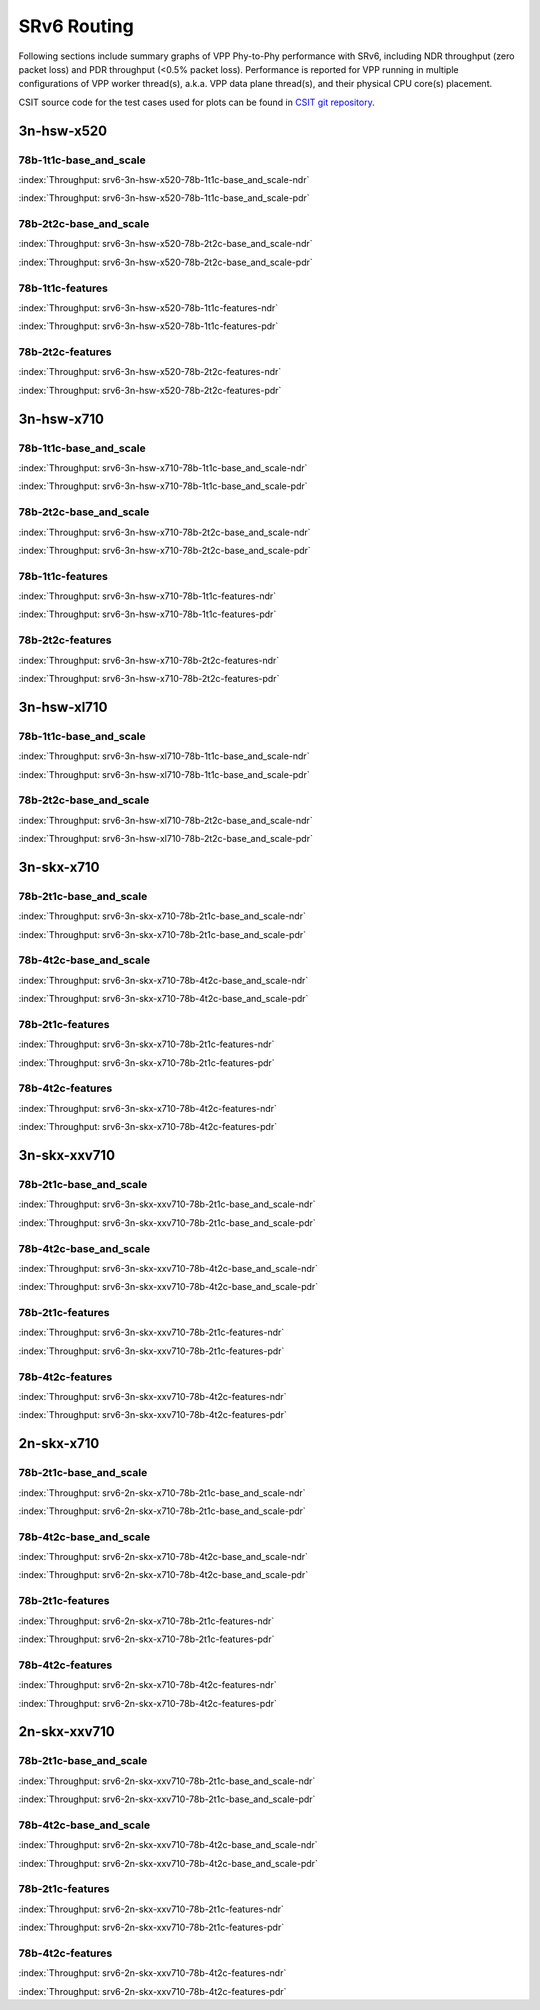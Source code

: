 SRv6 Routing
============

Following sections include summary graphs of VPP Phy-to-Phy performance
with SRv6, including NDR throughput (zero packet loss)
and PDR throughput (<0.5% packet loss). Performance is reported for VPP
running in multiple configurations of VPP worker thread(s), a.k.a. VPP
data plane thread(s), and their physical CPU core(s) placement.

CSIT source code for the test cases used for plots can be found in
`CSIT git repository <https://git.fd.io/csit/tree/tests/vpp/perf/srv6?h=rls1807>`_.

3n-hsw-x520
~~~~~~~~~~~

78b-1t1c-base_and_scale
-----------------------

.. raw:: html

    <center><b>

:index:`Throughput: srv6-3n-hsw-x520-78b-1t1c-base_and_scale-ndr`

.. raw:: html

    </b>
    <iframe width="700" height="1000" frameborder="0" scrolling="no" src="../../_static/vpp/srv6-3n-hsw-x520-78b-1t1c-base_and_scale-ndr.html"></iframe>
    <p><br><br></p>
    </center>

.. raw:: latex

    \begin{figure}[H]
        \centering
            \graphicspath{{../_build/_static/vpp/}}
            \includegraphics[clip, trim=0cm 8cm 5cm 0cm, width=0.70\textwidth]{srv6-3n-hsw-x520-78b-1t1c-base_and_scale-ndr}
            \label{fig:srv6-3n-hsw-x520-78b-1t1c-base_and_scale-ndr}
    \end{figure}

.. raw:: html

    <center><b>

:index:`Throughput: srv6-3n-hsw-x520-78b-1t1c-base_and_scale-pdr`

.. raw:: html

    </b>
    <iframe width="700" height="1000" frameborder="0" scrolling="no" src="../../_static/vpp/srv6-3n-hsw-x520-78b-1t1c-base_and_scale-pdr.html"></iframe>
    <p><br><br></p>
    </center>

.. raw:: latex

    \begin{figure}[H]
        \centering
            \graphicspath{{../_build/_static/vpp/}}
            \includegraphics[clip, trim=0cm 8cm 5cm 0cm, width=0.70\textwidth]{srv6-3n-hsw-x520-78b-1t1c-base_and_scale-pdr}
            \label{fig:srv6-3n-hsw-x520-78b-1t1c-base_and_scale-pdr}
    \end{figure}

78b-2t2c-base_and_scale
-----------------------

.. raw:: html

    <center><b>

:index:`Throughput: srv6-3n-hsw-x520-78b-2t2c-base_and_scale-ndr`

.. raw:: html

    </b>
    <iframe width="700" height="1000" frameborder="0" scrolling="no" src="../../_static/vpp/srv6-3n-hsw-x520-78b-2t2c-base_and_scale-ndr.html"></iframe>
    <p><br><br></p>
    </center>

.. raw:: latex

    \begin{figure}[H]
        \centering
            \graphicspath{{../_build/_static/vpp/}}
            \includegraphics[clip, trim=0cm 8cm 5cm 0cm, width=0.70\textwidth]{srv6-3n-hsw-x520-78b-2t2c-base_and_scale-ndr}
            \label{fig:srv6-3n-hsw-x520-78b-2t2c-base_and_scale-ndr}
    \end{figure}

.. raw:: html

    <center><b>

:index:`Throughput: srv6-3n-hsw-x520-78b-2t2c-base_and_scale-pdr`

.. raw:: html

    </b>
    <iframe width="700" height="1000" frameborder="0" scrolling="no" src="../../_static/vpp/srv6-3n-hsw-x520-78b-2t2c-base_and_scale-pdr.html"></iframe>
    <p><br><br></p>
    </center>

.. raw:: latex

    \begin{figure}[H]
        \centering
            \graphicspath{{../_build/_static/vpp/}}
            \includegraphics[clip, trim=0cm 8cm 5cm 0cm, width=0.70\textwidth]{srv6-3n-hsw-x520-78b-2t2c-base_and_scale-pdr}
            \label{fig:srv6-3n-hsw-x520-78b-2t2c-base_and_scale-pdr}
    \end{figure}

78b-1t1c-features
-----------------

.. raw:: html

    <center><b>

:index:`Throughput: srv6-3n-hsw-x520-78b-1t1c-features-ndr`

.. raw:: html

    </b>
    <iframe width="700" height="1000" frameborder="0" scrolling="no" src="../../_static/vpp/srv6-3n-hsw-x520-78b-1t1c-features-ndr.html"></iframe>
    <p><br><br></p>
    </center>

.. raw:: latex

    \begin{figure}[H]
        \centering
            \graphicspath{{../_build/_static/vpp/}}
            \includegraphics[clip, trim=0cm 8cm 5cm 0cm, width=0.70\textwidth]{srv6-3n-hsw-x520-78b-1t1c-features-ndr}
            \label{fig:srv6-3n-hsw-x520-78b-1t1c-features-ndr}
    \end{figure}

.. raw:: html

    <center><b>

:index:`Throughput: srv6-3n-hsw-x520-78b-1t1c-features-pdr`

.. raw:: html

    </b>
    <iframe width="700" height="1000" frameborder="0" scrolling="no" src="../../_static/vpp/srv6-3n-hsw-x520-78b-1t1c-features-pdr.html"></iframe>
    <p><br><br></p>
    </center>

.. raw:: latex

    \begin{figure}[H]
        \centering
            \graphicspath{{../_build/_static/vpp/}}
            \includegraphics[clip, trim=0cm 8cm 5cm 0cm, width=0.70\textwidth]{srv6-3n-hsw-x520-78b-1t1c-features-pdr}
            \label{fig:srv6-3n-hsw-x520-78b-1t1c-features-pdr}
    \end{figure}

78b-2t2c-features
-----------------

.. raw:: html

    <center><b>

:index:`Throughput: srv6-3n-hsw-x520-78b-2t2c-features-ndr`

.. raw:: html

    </b>
    <iframe width="700" height="1000" frameborder="0" scrolling="no" src="../../_static/vpp/srv6-3n-hsw-x520-78b-2t2c-features-ndr.html"></iframe>
    <p><br><br></p>
    </center>

.. raw:: latex

    \begin{figure}[H]
        \centering
            \graphicspath{{../_build/_static/vpp/}}
            \includegraphics[clip, trim=0cm 8cm 5cm 0cm, width=0.70\textwidth]{srv6-3n-hsw-x520-78b-2t2c-features-ndr}
            \label{fig:srv6-3n-hsw-x520-78b-2t2c-features-ndr}
    \end{figure}

.. raw:: html

    <center><b>

:index:`Throughput: srv6-3n-hsw-x520-78b-2t2c-features-pdr`

.. raw:: html

    </b>
    <iframe width="700" height="1000" frameborder="0" scrolling="no" src="../../_static/vpp/srv6-3n-hsw-x520-78b-2t2c-features-pdr.html"></iframe>
    <p><br><br></p>
    </center>

.. raw:: latex

    \begin{figure}[H]
        \centering
            \graphicspath{{../_build/_static/vpp/}}
            \includegraphics[clip, trim=0cm 8cm 5cm 0cm, width=0.70\textwidth]{srv6-3n-hsw-x520-78b-2t2c-features-pdr}
            \label{fig:srv6-3n-hsw-x520-78b-2t2c-base_and_scale-features}
    \end{figure}

3n-hsw-x710
~~~~~~~~~~~

78b-1t1c-base_and_scale
-----------------------

.. raw:: html

    <center><b>

:index:`Throughput: srv6-3n-hsw-x710-78b-1t1c-base_and_scale-ndr`

.. raw:: html

    </b>
    <iframe width="700" height="1000" frameborder="0" scrolling="no" src="../../_static/vpp/srv6-3n-hsw-x710-78b-1t1c-base_and_scale-ndr.html"></iframe>
    <p><br><br></p>
    </center>

.. raw:: latex

    \begin{figure}[H]
        \centering
            \graphicspath{{../_build/_static/vpp/}}
            \includegraphics[clip, trim=0cm 8cm 5cm 0cm, width=0.70\textwidth]{srv6-3n-hsw-x710-78b-1t1c-base_and_scale-ndr}
            \label{fig:srv6-3n-hsw-x710-78b-1t1c-base_and_scale-ndr}
    \end{figure}

.. raw:: html

    <center><b>

:index:`Throughput: srv6-3n-hsw-x710-78b-1t1c-base_and_scale-pdr`

.. raw:: html

    </b>
    <iframe width="700" height="1000" frameborder="0" scrolling="no" src="../../_static/vpp/srv6-3n-hsw-x710-78b-1t1c-base_and_scale-pdr.html"></iframe>
    <p><br><br></p>
    </center>

.. raw:: latex

    \begin{figure}[H]
        \centering
            \graphicspath{{../_build/_static/vpp/}}
            \includegraphics[clip, trim=0cm 8cm 5cm 0cm, width=0.70\textwidth]{srv6-3n-hsw-x710-78b-1t1c-base_and_scale-pdr}
            \label{fig:srv6-3n-hsw-x710-78b-1t1c-base_and_scale-pdr}
    \end{figure}

78b-2t2c-base_and_scale
-----------------------

.. raw:: html

    <center><b>

:index:`Throughput: srv6-3n-hsw-x710-78b-2t2c-base_and_scale-ndr`

.. raw:: html

    </b>
    <iframe width="700" height="1000" frameborder="0" scrolling="no" src="../../_static/vpp/srv6-3n-hsw-x710-78b-2t2c-base_and_scale-ndr.html"></iframe>
    <p><br><br></p>
    </center>

.. raw:: latex

    \begin{figure}[H]
        \centering
            \graphicspath{{../_build/_static/vpp/}}
            \includegraphics[clip, trim=0cm 8cm 5cm 0cm, width=0.70\textwidth]{srv6-3n-hsw-x710-78b-2t2c-base_and_scale-ndr}
            \label{fig:srv6-3n-hsw-x710-78b-2t2c-base_and_scale-ndr}
    \end{figure}

.. raw:: html

    <center><b>

:index:`Throughput: srv6-3n-hsw-x710-78b-2t2c-base_and_scale-pdr`

.. raw:: html

    </b>
    <iframe width="700" height="1000" frameborder="0" scrolling="no" src="../../_static/vpp/srv6-3n-hsw-x710-78b-2t2c-base_and_scale-pdr.html"></iframe>
    <p><br><br></p>
    </center>

.. raw:: latex

    \begin{figure}[H]
        \centering
            \graphicspath{{../_build/_static/vpp/}}
            \includegraphics[clip, trim=0cm 8cm 5cm 0cm, width=0.70\textwidth]{srv6-3n-hsw-x710-78b-2t2c-base_and_scale-pdr}
            \label{fig:srv6-3n-hsw-x710-78b-2t2c-base_and_scale-pdr}
    \end{figure}

78b-1t1c-features
-----------------

.. raw:: html

    <center><b>

:index:`Throughput: srv6-3n-hsw-x710-78b-1t1c-features-ndr`

.. raw:: html

    </b>
    <iframe width="700" height="1000" frameborder="0" scrolling="no" src="../../_static/vpp/srv6-3n-hsw-x710-78b-1t1c-features-ndr.html"></iframe>
    <p><br><br></p>
    </center>

.. raw:: latex

    \begin{figure}[H]
        \centering
            \graphicspath{{../_build/_static/vpp/}}
            \includegraphics[clip, trim=0cm 8cm 5cm 0cm, width=0.70\textwidth]{srv6-3n-hsw-x710-78b-1t1c-features-ndr}
            \label{fig:srv6-3n-hsw-x710-78b-1t1c-features-ndr}
    \end{figure}

.. raw:: html

    <center><b>

:index:`Throughput: srv6-3n-hsw-x710-78b-1t1c-features-pdr`

.. raw:: html

    </b>
    <iframe width="700" height="1000" frameborder="0" scrolling="no" src="../../_static/vpp/srv6-3n-hsw-x710-78b-1t1c-features-pdr.html"></iframe>
    <p><br><br></p>
    </center>

.. raw:: latex

    \begin{figure}[H]
        \centering
            \graphicspath{{../_build/_static/vpp/}}
            \includegraphics[clip, trim=0cm 8cm 5cm 0cm, width=0.70\textwidth]{srv6-3n-hsw-x710-78b-1t1c-features-pdr}
            \label{fig:srv6-3n-hsw-x710-78b-1t1c-features-pdr}
    \end{figure}

78b-2t2c-features
-----------------

.. raw:: html

    <center><b>

:index:`Throughput: srv6-3n-hsw-x710-78b-2t2c-features-ndr`

.. raw:: html

    </b>
    <iframe width="700" height="1000" frameborder="0" scrolling="no" src="../../_static/vpp/srv6-3n-hsw-x710-78b-2t2c-features-ndr.html"></iframe>
    <p><br><br></p>
    </center>

.. raw:: latex

    \begin{figure}[H]
        \centering
            \graphicspath{{../_build/_static/vpp/}}
            \includegraphics[clip, trim=0cm 8cm 5cm 0cm, width=0.70\textwidth]{srv6-3n-hsw-x710-78b-2t2c-features-ndr}
            \label{fig:srv6-3n-hsw-x710-78b-2t2c-features-ndr}
    \end{figure}

.. raw:: html

    <center><b>

:index:`Throughput: srv6-3n-hsw-x710-78b-2t2c-features-pdr`

.. raw:: html

    </b>
    <iframe width="700" height="1000" frameborder="0" scrolling="no" src="../../_static/vpp/srv6-3n-hsw-x710-78b-2t2c-features-pdr.html"></iframe>
    <p><br><br></p>
    </center>

.. raw:: latex

    \begin{figure}[H]
        \centering
            \graphicspath{{../_build/_static/vpp/}}
            \includegraphics[clip, trim=0cm 8cm 5cm 0cm, width=0.70\textwidth]{srv6-3n-hsw-x710-78b-2t2c-features-pdr}
            \label{fig:srv6-3n-hsw-x710-78b-2t2c-base_and_scale-features}
    \end{figure}

3n-hsw-xl710
~~~~~~~~~~~~

78b-1t1c-base_and_scale
-----------------------

.. raw:: html

    <center><b>

:index:`Throughput: srv6-3n-hsw-xl710-78b-1t1c-base_and_scale-ndr`

.. raw:: html

    </b>
    <iframe width="700" height="1000" frameborder="0" scrolling="no" src="../../_static/vpp/srv6-3n-hsw-xl710-78b-1t1c-base_and_scale-ndr.html"></iframe>
    <p><br><br></p>
    </center>

.. raw:: latex

    \begin{figure}[H]
        \centering
            \graphicspath{{../_build/_static/vpp/}}
            \includegraphics[clip, trim=0cm 8cm 5cm 0cm, width=0.70\textwidth]{srv6-3n-hsw-xl710-78b-1t1c-base_and_scale-ndr}
            \label{fig:srv6-3n-hsw-xl710-78b-1t1c-base_and_scale-ndr}
    \end{figure}

.. raw:: html

    <center><b>

:index:`Throughput: srv6-3n-hsw-xl710-78b-1t1c-base_and_scale-pdr`

.. raw:: html

    </b>
    <iframe width="700" height="1000" frameborder="0" scrolling="no" src="../../_static/vpp/srv6-3n-hsw-xl710-78b-1t1c-base_and_scale-pdr.html"></iframe>
    <p><br><br></p>
    </center>

.. raw:: latex

    \begin{figure}[H]
        \centering
            \graphicspath{{../_build/_static/vpp/}}
            \includegraphics[clip, trim=0cm 8cm 5cm 0cm, width=0.70\textwidth]{srv6-3n-hsw-xl710-78b-1t1c-base_and_scale-pdr}
            \label{fig:srv6-3n-hsw-xl710-78b-1t1c-base_and_scale-pdr}
    \end{figure}

78b-2t2c-base_and_scale
-----------------------

.. raw:: html

    <center><b>

:index:`Throughput: srv6-3n-hsw-xl710-78b-2t2c-base_and_scale-ndr`

.. raw:: html

    </b>
    <iframe width="700" height="1000" frameborder="0" scrolling="no" src="../../_static/vpp/srv6-3n-hsw-xl710-78b-2t2c-base_and_scale-ndr.html"></iframe>
    <p><br><br></p>
    </center>

.. raw:: latex

    \begin{figure}[H]
        \centering
            \graphicspath{{../_build/_static/vpp/}}
            \includegraphics[clip, trim=0cm 8cm 5cm 0cm, width=0.70\textwidth]{srv6-3n-hsw-xl710-78b-2t2c-base_and_scale-ndr}
            \label{fig:srv6-3n-hsw-xl710-78b-2t2c-base_and_scale-ndr}
    \end{figure}

.. raw:: html

    <center><b>

:index:`Throughput: srv6-3n-hsw-xl710-78b-2t2c-base_and_scale-pdr`

.. raw:: html

    </b>
    <iframe width="700" height="1000" frameborder="0" scrolling="no" src="../../_static/vpp/srv6-3n-hsw-xl710-78b-2t2c-base_and_scale-pdr.html"></iframe>
    <p><br><br></p>
    </center>

.. raw:: latex

    \begin{figure}[H]
        \centering
            \graphicspath{{../_build/_static/vpp/}}
            \includegraphics[clip, trim=0cm 8cm 5cm 0cm, width=0.70\textwidth]{srv6-3n-hsw-xl710-78b-2t2c-base_and_scale-pdr}
            \label{fig:srv6-3n-hsw-xl710-78b-2t2c-base_and_scale-pdr}
    \end{figure}

3n-skx-x710
~~~~~~~~~~~

78b-2t1c-base_and_scale
-----------------------

.. raw:: html

    <center><b>

:index:`Throughput: srv6-3n-skx-x710-78b-2t1c-base_and_scale-ndr`

.. raw:: html

    </b>
    <iframe width="700" height="1000" frameborder="0" scrolling="no" src="../../_static/vpp/srv6-3n-skx-x710-78b-2t1c-base_and_scale-ndr.html"></iframe>
    <p><br><br></p>
    </center>

.. raw:: latex

    \begin{figure}[H]
        \centering
            \graphicspath{{../_build/_static/vpp/}}
            \includegraphics[clip, trim=0cm 8cm 5cm 0cm, width=0.70\textwidth]{srv6-3n-skx-x710-78b-2t1c-base_and_scale-ndr}
            \label{fig:srv6-3n-skx-x710-78b-2t1c-base_and_scale-ndr}
    \end{figure}

.. raw:: html

    <center><b>

:index:`Throughput: srv6-3n-skx-x710-78b-2t1c-base_and_scale-pdr`

.. raw:: html

    </b>
    <iframe width="700" height="1000" frameborder="0" scrolling="no" src="../../_static/vpp/srv6-3n-skx-x710-78b-2t1c-base_and_scale-pdr.html"></iframe>
    <p><br><br></p>
    </center>

.. raw:: latex

    \begin{figure}[H]
        \centering
            \graphicspath{{../_build/_static/vpp/}}
            \includegraphics[clip, trim=0cm 8cm 5cm 0cm, width=0.70\textwidth]{srv6-3n-skx-x710-78b-2t1c-base_and_scale-pdr}
            \label{fig:srv6-3n-skx-x710-78b-2t1c-base_and_scale-pdr}
    \end{figure}

78b-4t2c-base_and_scale
-----------------------

.. raw:: html

    <center><b>

:index:`Throughput: srv6-3n-skx-x710-78b-4t2c-base_and_scale-ndr`

.. raw:: html

    </b>
    <iframe width="700" height="1000" frameborder="0" scrolling="no" src="../../_static/vpp/srv6-3n-skx-x710-78b-4t2c-base_and_scale-ndr.html"></iframe>
    <p><br><br></p>
    </center>

.. raw:: latex

    \begin{figure}[H]
        \centering
            \graphicspath{{../_build/_static/vpp/}}
            \includegraphics[clip, trim=0cm 8cm 5cm 0cm, width=0.70\textwidth]{srv6-3n-skx-x710-78b-4t2c-base_and_scale-ndr}
            \label{fig:srv6-3n-skx-x710-78b-4t2c-base_and_scale-ndr}
    \end{figure}

.. raw:: html

    <center><b>

:index:`Throughput: srv6-3n-skx-x710-78b-4t2c-base_and_scale-pdr`

.. raw:: html

    </b>
    <iframe width="700" height="1000" frameborder="0" scrolling="no" src="../../_static/vpp/srv6-3n-skx-x710-78b-4t2c-base_and_scale-pdr.html"></iframe>
    <p><br><br></p>
    </center>

.. raw:: latex

    \begin{figure}[H]
        \centering
            \graphicspath{{../_build/_static/vpp/}}
            \includegraphics[clip, trim=0cm 8cm 5cm 0cm, width=0.70\textwidth]{srv6-3n-skx-x710-78b-4t2c-base_and_scale-pdr}
            \label{fig:srv6-3n-skx-x710-78b-4t2c-base_and_scale-pdr}
    \end{figure}

78b-2t1c-features
-----------------

.. raw:: html

    <center><b>

:index:`Throughput: srv6-3n-skx-x710-78b-2t1c-features-ndr`

.. raw:: html

    </b>
    <iframe width="700" height="1000" frameborder="0" scrolling="no" src="../../_static/vpp/srv6-3n-skx-x710-78b-2t1c-features-ndr.html"></iframe>
    <p><br><br></p>
    </center>

.. raw:: latex

    \begin{figure}[H]
        \centering
            \graphicspath{{../_build/_static/vpp/}}
            \includegraphics[clip, trim=0cm 8cm 5cm 0cm, width=0.70\textwidth]{srv6-3n-skx-x710-78b-2t1c-features-ndr}
            \label{fig:srv6-3n-skx-x710-78b-2t1c-features-ndr}
    \end{figure}

.. raw:: html

    <center><b>

:index:`Throughput: srv6-3n-skx-x710-78b-2t1c-features-pdr`

.. raw:: html

    </b>
    <iframe width="700" height="1000" frameborder="0" scrolling="no" src="../../_static/vpp/srv6-3n-skx-x710-78b-2t1c-features-pdr.html"></iframe>
    <p><br><br></p>
    </center>

.. raw:: latex

    \begin{figure}[H]
        \centering
            \graphicspath{{../_build/_static/vpp/}}
            \includegraphics[clip, trim=0cm 8cm 5cm 0cm, width=0.70\textwidth]{srv6-3n-skx-x710-78b-2t1c-features-pdr}
            \label{fig:srv6-3n-skx-x710-78b-2t1c-features-pdr}
    \end{figure}

78b-4t2c-features
-----------------

.. raw:: html

    <center><b>

:index:`Throughput: srv6-3n-skx-x710-78b-4t2c-features-ndr`

.. raw:: html

    </b>
    <iframe width="700" height="1000" frameborder="0" scrolling="no" src="../../_static/vpp/srv6-3n-skx-x710-78b-4t2c-features-ndr.html"></iframe>
    <p><br><br></p>
    </center>

.. raw:: latex

    \begin{figure}[H]
        \centering
            \graphicspath{{../_build/_static/vpp/}}
            \includegraphics[clip, trim=0cm 8cm 5cm 0cm, width=0.70\textwidth]{srv6-3n-skx-x710-78b-4t2c-features-ndr}
            \label{fig:srv6-3n-skx-x710-78b-4t2c-features-ndr}
    \end{figure}

.. raw:: html

    <center><b>

:index:`Throughput: srv6-3n-skx-x710-78b-4t2c-features-pdr`

.. raw:: html

    </b>
    <iframe width="700" height="1000" frameborder="0" scrolling="no" src="../../_static/vpp/srv6-3n-skx-x710-78b-4t2c-features-pdr.html"></iframe>
    <p><br><br></p>
    </center>

.. raw:: latex

    \begin{figure}[H]
        \centering
            \graphicspath{{../_build/_static/vpp/}}
            \includegraphics[clip, trim=0cm 8cm 5cm 0cm, width=0.70\textwidth]{srv6-3n-skx-x710-78b-4t2c-features-pdr}
            \label{fig:srv6-3n-skx-x710-78b-4t2c-base_and_scale-features}
    \end{figure}

3n-skx-xxv710
~~~~~~~~~~~~~

78b-2t1c-base_and_scale
-----------------------

.. raw:: html

    <center><b>

:index:`Throughput: srv6-3n-skx-xxv710-78b-2t1c-base_and_scale-ndr`

.. raw:: html

    </b>
    <iframe width="700" height="1000" frameborder="0" scrolling="no" src="../../_static/vpp/srv6-3n-skx-xxv710-78b-2t1c-base_and_scale-ndr.html"></iframe>
    <p><br><br></p>
    </center>

.. raw:: latex

    \begin{figure}[H]
        \centering
            \graphicspath{{../_build/_static/vpp/}}
            \includegraphics[clip, trim=0cm 8cm 5cm 0cm, width=0.70\textwidth]{srv6-3n-skx-xxv710-78b-2t1c-base_and_scale-ndr}
            \label{fig:srv6-3n-skx-xxv710-78b-2t1c-base_and_scale-ndr}
    \end{figure}

.. raw:: html

    <center><b>

:index:`Throughput: srv6-3n-skx-xxv710-78b-2t1c-base_and_scale-pdr`

.. raw:: html

    </b>
    <iframe width="700" height="1000" frameborder="0" scrolling="no" src="../../_static/vpp/srv6-3n-skx-xxv710-78b-2t1c-base_and_scale-pdr.html"></iframe>
    <p><br><br></p>
    </center>

.. raw:: latex

    \begin{figure}[H]
        \centering
            \graphicspath{{../_build/_static/vpp/}}
            \includegraphics[clip, trim=0cm 8cm 5cm 0cm, width=0.70\textwidth]{srv6-3n-skx-xxv710-78b-2t1c-base_and_scale-pdr}
            \label{fig:srv6-3n-skx-xxv710-78b-2t1c-base_and_scale-pdr}
    \end{figure}

78b-4t2c-base_and_scale
-----------------------

.. raw:: html

    <center><b>

:index:`Throughput: srv6-3n-skx-xxv710-78b-4t2c-base_and_scale-ndr`

.. raw:: html

    </b>
    <iframe width="700" height="1000" frameborder="0" scrolling="no" src="../../_static/vpp/srv6-3n-skx-xxv710-78b-4t2c-base_and_scale-ndr.html"></iframe>
    <p><br><br></p>
    </center>

.. raw:: latex

    \begin{figure}[H]
        \centering
            \graphicspath{{../_build/_static/vpp/}}
            \includegraphics[clip, trim=0cm 8cm 5cm 0cm, width=0.70\textwidth]{srv6-3n-skx-xxv710-78b-4t2c-base_and_scale-ndr}
            \label{fig:srv6-3n-skx-xxv710-78b-4t2c-base_and_scale-ndr}
    \end{figure}

.. raw:: html

    <center><b>

:index:`Throughput: srv6-3n-skx-xxv710-78b-4t2c-base_and_scale-pdr`

.. raw:: html

    </b>
    <iframe width="700" height="1000" frameborder="0" scrolling="no" src="../../_static/vpp/srv6-3n-skx-xxv710-78b-4t2c-base_and_scale-pdr.html"></iframe>
    <p><br><br></p>
    </center>

.. raw:: latex

    \begin{figure}[H]
        \centering
            \graphicspath{{../_build/_static/vpp/}}
            \includegraphics[clip, trim=0cm 8cm 5cm 0cm, width=0.70\textwidth]{srv6-3n-skx-xxv710-78b-4t2c-base_and_scale-pdr}
            \label{fig:srv6-3n-skx-xxv710-78b-4t2c-base_and_scale-pdr}
    \end{figure}

78b-2t1c-features
-----------------

.. raw:: html

    <center><b>

:index:`Throughput: srv6-3n-skx-xxv710-78b-2t1c-features-ndr`

.. raw:: html

    </b>
    <iframe width="700" height="1000" frameborder="0" scrolling="no" src="../../_static/vpp/srv6-3n-skx-xxv710-78b-2t1c-features-ndr.html"></iframe>
    <p><br><br></p>
    </center>

.. raw:: latex

    \begin{figure}[H]
        \centering
            \graphicspath{{../_build/_static/vpp/}}
            \includegraphics[clip, trim=0cm 8cm 5cm 0cm, width=0.70\textwidth]{srv6-3n-skx-xxv710-78b-2t1c-features-ndr}
            \label{fig:srv6-3n-skx-xxv710-78b-2t1c-features-ndr}
    \end{figure}

.. raw:: html

    <center><b>

:index:`Throughput: srv6-3n-skx-xxv710-78b-2t1c-features-pdr`

.. raw:: html

    </b>
    <iframe width="700" height="1000" frameborder="0" scrolling="no" src="../../_static/vpp/srv6-3n-skx-xxv710-78b-2t1c-features-pdr.html"></iframe>
    <p><br><br></p>
    </center>

.. raw:: latex

    \begin{figure}[H]
        \centering
            \graphicspath{{../_build/_static/vpp/}}
            \includegraphics[clip, trim=0cm 8cm 5cm 0cm, width=0.70\textwidth]{srv6-3n-skx-xxv710-78b-2t1c-features-pdr}
            \label{fig:srv6-3n-skx-xxv710-78b-2t1c-features-pdr}
    \end{figure}

78b-4t2c-features
-----------------

.. raw:: html

    <center><b>

:index:`Throughput: srv6-3n-skx-xxv710-78b-4t2c-features-ndr`

.. raw:: html

    </b>
    <iframe width="700" height="1000" frameborder="0" scrolling="no" src="../../_static/vpp/srv6-3n-skx-xxv710-78b-4t2c-features-ndr.html"></iframe>
    <p><br><br></p>
    </center>

.. raw:: latex

    \begin{figure}[H]
        \centering
            \graphicspath{{../_build/_static/vpp/}}
            \includegraphics[clip, trim=0cm 8cm 5cm 0cm, width=0.70\textwidth]{srv6-3n-skx-xxv710-78b-4t2c-features-ndr}
            \label{fig:srv6-3n-skx-xxv710-78b-4t2c-features-ndr}
    \end{figure}

.. raw:: html

    <center><b>

:index:`Throughput: srv6-3n-skx-xxv710-78b-4t2c-features-pdr`

.. raw:: html

    </b>
    <iframe width="700" height="1000" frameborder="0" scrolling="no" src="../../_static/vpp/srv6-3n-skx-xxv710-78b-4t2c-features-pdr.html"></iframe>
    <p><br><br></p>
    </center>

.. raw:: latex

    \begin{figure}[H]
        \centering
            \graphicspath{{../_build/_static/vpp/}}
            \includegraphics[clip, trim=0cm 8cm 5cm 0cm, width=0.70\textwidth]{srv6-3n-skx-xxv710-78b-4t2c-features-pdr}
            \label{fig:srv6-3n-skx-xxv710-78b-4t2c-base_and_scale-features}
    \end{figure}

2n-skx-x710
~~~~~~~~~~~

78b-2t1c-base_and_scale
-----------------------

.. raw:: html

    <center><b>

:index:`Throughput: srv6-2n-skx-x710-78b-2t1c-base_and_scale-ndr`

.. raw:: html

    </b>
    <iframe width="700" height="1000" frameborder="0" scrolling="no" src="../../_static/vpp/srv6-2n-skx-x710-78b-2t1c-base_and_scale-ndr.html"></iframe>
    <p><br><br></p>
    </center>

.. raw:: latex

    \begin{figure}[H]
        \centering
            \graphicspath{{../_build/_static/vpp/}}
            \includegraphics[clip, trim=0cm 8cm 5cm 0cm, width=0.70\textwidth]{srv6-2n-skx-x710-78b-2t1c-base_and_scale-ndr}
            \label{fig:srv6-2n-skx-x710-78b-2t1c-base_and_scale-ndr}
    \end{figure}

.. raw:: html

    <center><b>

:index:`Throughput: srv6-2n-skx-x710-78b-2t1c-base_and_scale-pdr`

.. raw:: html

    </b>
    <iframe width="700" height="1000" frameborder="0" scrolling="no" src="../../_static/vpp/srv6-2n-skx-x710-78b-2t1c-base_and_scale-pdr.html"></iframe>
    <p><br><br></p>
    </center>

.. raw:: latex

    \begin{figure}[H]
        \centering
            \graphicspath{{../_build/_static/vpp/}}
            \includegraphics[clip, trim=0cm 8cm 5cm 0cm, width=0.70\textwidth]{srv6-2n-skx-x710-78b-2t1c-base_and_scale-pdr}
            \label{fig:srv6-2n-skx-x710-78b-2t1c-base_and_scale-pdr}
    \end{figure}

78b-4t2c-base_and_scale
-----------------------

.. raw:: html

    <center><b>

:index:`Throughput: srv6-2n-skx-x710-78b-4t2c-base_and_scale-ndr`

.. raw:: html

    </b>
    <iframe width="700" height="1000" frameborder="0" scrolling="no" src="../../_static/vpp/srv6-2n-skx-x710-78b-4t2c-base_and_scale-ndr.html"></iframe>
    <p><br><br></p>
    </center>

.. raw:: latex

    \begin{figure}[H]
        \centering
            \graphicspath{{../_build/_static/vpp/}}
            \includegraphics[clip, trim=0cm 8cm 5cm 0cm, width=0.70\textwidth]{srv6-2n-skx-x710-78b-4t2c-base_and_scale-ndr}
            \label{fig:srv6-2n-skx-x710-78b-4t2c-base_and_scale-ndr}
    \end{figure}

.. raw:: html

    <center><b>

:index:`Throughput: srv6-2n-skx-x710-78b-4t2c-base_and_scale-pdr`

.. raw:: html

    </b>
    <iframe width="700" height="1000" frameborder="0" scrolling="no" src="../../_static/vpp/srv6-2n-skx-x710-78b-4t2c-base_and_scale-pdr.html"></iframe>
    <p><br><br></p>
    </center>

.. raw:: latex

    \begin{figure}[H]
        \centering
            \graphicspath{{../_build/_static/vpp/}}
            \includegraphics[clip, trim=0cm 8cm 5cm 0cm, width=0.70\textwidth]{srv6-2n-skx-x710-78b-4t2c-base_and_scale-pdr}
            \label{fig:srv6-2n-skx-x710-78b-4t2c-base_and_scale-pdr}
    \end{figure}

78b-2t1c-features
-----------------

.. raw:: html

    <center><b>

:index:`Throughput: srv6-2n-skx-x710-78b-2t1c-features-ndr`

.. raw:: html

    </b>
    <iframe width="700" height="1000" frameborder="0" scrolling="no" src="../../_static/vpp/srv6-2n-skx-x710-78b-2t1c-features-ndr.html"></iframe>
    <p><br><br></p>
    </center>

.. raw:: latex

    \begin{figure}[H]
        \centering
            \graphicspath{{../_build/_static/vpp/}}
            \includegraphics[clip, trim=0cm 8cm 5cm 0cm, width=0.70\textwidth]{srv6-2n-skx-x710-78b-2t1c-features-ndr}
            \label{fig:srv6-2n-skx-x710-78b-2t1c-features-ndr}
    \end{figure}

.. raw:: html

    <center><b>

:index:`Throughput: srv6-2n-skx-x710-78b-2t1c-features-pdr`

.. raw:: html

    </b>
    <iframe width="700" height="1000" frameborder="0" scrolling="no" src="../../_static/vpp/srv6-2n-skx-x710-78b-2t1c-features-pdr.html"></iframe>
    <p><br><br></p>
    </center>

.. raw:: latex

    \begin{figure}[H]
        \centering
            \graphicspath{{../_build/_static/vpp/}}
            \includegraphics[clip, trim=0cm 8cm 5cm 0cm, width=0.70\textwidth]{srv6-2n-skx-x710-78b-2t1c-features-pdr}
            \label{fig:srv6-2n-skx-x710-78b-2t1c-features-pdr}
    \end{figure}

78b-4t2c-features
-----------------

.. raw:: html

    <center><b>

:index:`Throughput: srv6-2n-skx-x710-78b-4t2c-features-ndr`

.. raw:: html

    </b>
    <iframe width="700" height="1000" frameborder="0" scrolling="no" src="../../_static/vpp/srv6-2n-skx-x710-78b-4t2c-features-ndr.html"></iframe>
    <p><br><br></p>
    </center>

.. raw:: latex

    \begin{figure}[H]
        \centering
            \graphicspath{{../_build/_static/vpp/}}
            \includegraphics[clip, trim=0cm 8cm 5cm 0cm, width=0.70\textwidth]{srv6-2n-skx-x710-78b-4t2c-features-ndr}
            \label{fig:srv6-2n-skx-x710-78b-4t2c-features-ndr}
    \end{figure}

.. raw:: html

    <center><b>

:index:`Throughput: srv6-2n-skx-x710-78b-4t2c-features-pdr`

.. raw:: html

    </b>
    <iframe width="700" height="1000" frameborder="0" scrolling="no" src="../../_static/vpp/srv6-2n-skx-x710-78b-4t2c-features-pdr.html"></iframe>
    <p><br><br></p>
    </center>

.. raw:: latex

    \begin{figure}[H]
        \centering
            \graphicspath{{../_build/_static/vpp/}}
            \includegraphics[clip, trim=0cm 8cm 5cm 0cm, width=0.70\textwidth]{srv6-2n-skx-x710-78b-4t2c-features-pdr}
            \label{fig:srv6-2n-skx-x710-78b-4t2c-base_and_scale-features}
    \end{figure}

2n-skx-xxv710
~~~~~~~~~~~~~

78b-2t1c-base_and_scale
-----------------------

.. raw:: html

    <center><b>

:index:`Throughput: srv6-2n-skx-xxv710-78b-2t1c-base_and_scale-ndr`

.. raw:: html

    </b>
    <iframe width="700" height="1000" frameborder="0" scrolling="no" src="../../_static/vpp/srv6-2n-skx-xxv710-78b-2t1c-base_and_scale-ndr.html"></iframe>
    <p><br><br></p>
    </center>

.. raw:: latex

    \begin{figure}[H]
        \centering
            \graphicspath{{../_build/_static/vpp/}}
            \includegraphics[clip, trim=0cm 8cm 5cm 0cm, width=0.70\textwidth]{srv6-2n-skx-xxv710-78b-2t1c-base_and_scale-ndr}
            \label{fig:srv6-2n-skx-xxv710-78b-2t1c-base_and_scale-ndr}
    \end{figure}

.. raw:: html

    <center><b>

:index:`Throughput: srv6-2n-skx-xxv710-78b-2t1c-base_and_scale-pdr`

.. raw:: html

    </b>
    <iframe width="700" height="1000" frameborder="0" scrolling="no" src="../../_static/vpp/srv6-2n-skx-xxv710-78b-2t1c-base_and_scale-pdr.html"></iframe>
    <p><br><br></p>
    </center>

.. raw:: latex

    \begin{figure}[H]
        \centering
            \graphicspath{{../_build/_static/vpp/}}
            \includegraphics[clip, trim=0cm 8cm 5cm 0cm, width=0.70\textwidth]{srv6-2n-skx-xxv710-78b-2t1c-base_and_scale-pdr}
            \label{fig:srv6-2n-skx-xxv710-78b-2t1c-base_and_scale-pdr}
    \end{figure}

78b-4t2c-base_and_scale
-----------------------

.. raw:: html

    <center><b>

:index:`Throughput: srv6-2n-skx-xxv710-78b-4t2c-base_and_scale-ndr`

.. raw:: html

    </b>
    <iframe width="700" height="1000" frameborder="0" scrolling="no" src="../../_static/vpp/srv6-2n-skx-xxv710-78b-4t2c-base_and_scale-ndr.html"></iframe>
    <p><br><br></p>
    </center>

.. raw:: latex

    \begin{figure}[H]
        \centering
            \graphicspath{{../_build/_static/vpp/}}
            \includegraphics[clip, trim=0cm 8cm 5cm 0cm, width=0.70\textwidth]{srv6-2n-skx-xxv710-78b-4t2c-base_and_scale-ndr}
            \label{fig:srv6-2n-skx-xxv710-78b-4t2c-base_and_scale-ndr}
    \end{figure}

.. raw:: html

    <center><b>

:index:`Throughput: srv6-2n-skx-xxv710-78b-4t2c-base_and_scale-pdr`

.. raw:: html

    </b>
    <iframe width="700" height="1000" frameborder="0" scrolling="no" src="../../_static/vpp/srv6-2n-skx-xxv710-78b-4t2c-base_and_scale-pdr.html"></iframe>
    <p><br><br></p>
    </center>

.. raw:: latex

    \begin{figure}[H]
        \centering
            \graphicspath{{../_build/_static/vpp/}}
            \includegraphics[clip, trim=0cm 8cm 5cm 0cm, width=0.70\textwidth]{srv6-2n-skx-xxv710-78b-4t2c-base_and_scale-pdr}
            \label{fig:srv6-2n-skx-xxv710-78b-4t2c-base_and_scale-pdr}
    \end{figure}

78b-2t1c-features
-----------------

.. raw:: html

    <center><b>

:index:`Throughput: srv6-2n-skx-xxv710-78b-2t1c-features-ndr`

.. raw:: html

    </b>
    <iframe width="700" height="1000" frameborder="0" scrolling="no" src="../../_static/vpp/srv6-2n-skx-xxv710-78b-2t1c-features-ndr.html"></iframe>
    <p><br><br></p>
    </center>

.. raw:: latex

    \begin{figure}[H]
        \centering
            \graphicspath{{../_build/_static/vpp/}}
            \includegraphics[clip, trim=0cm 8cm 5cm 0cm, width=0.70\textwidth]{srv6-2n-skx-xxv710-78b-2t1c-features-ndr}
            \label{fig:srv6-2n-skx-xxv710-78b-2t1c-features-ndr}
    \end{figure}

.. raw:: html

    <center><b>

:index:`Throughput: srv6-2n-skx-xxv710-78b-2t1c-features-pdr`

.. raw:: html

    </b>
    <iframe width="700" height="1000" frameborder="0" scrolling="no" src="../../_static/vpp/srv6-2n-skx-xxv710-78b-2t1c-features-pdr.html"></iframe>
    <p><br><br></p>
    </center>

.. raw:: latex

    \begin{figure}[H]
        \centering
            \graphicspath{{../_build/_static/vpp/}}
            \includegraphics[clip, trim=0cm 8cm 5cm 0cm, width=0.70\textwidth]{srv6-2n-skx-xxv710-78b-2t1c-features-pdr}
            \label{fig:srv6-2n-skx-xxv710-78b-2t1c-features-pdr}
    \end{figure}

78b-4t2c-features
-----------------

.. raw:: html

    <center><b>

:index:`Throughput: srv6-2n-skx-xxv710-78b-4t2c-features-ndr`

.. raw:: html

    </b>
    <iframe width="700" height="1000" frameborder="0" scrolling="no" src="../../_static/vpp/srv6-2n-skx-xxv710-78b-4t2c-features-ndr.html"></iframe>
    <p><br><br></p>
    </center>

.. raw:: latex

    \begin{figure}[H]
        \centering
            \graphicspath{{../_build/_static/vpp/}}
            \includegraphics[clip, trim=0cm 8cm 5cm 0cm, width=0.70\textwidth]{srv6-2n-skx-xxv710-78b-4t2c-features-ndr}
            \label{fig:srv6-2n-skx-xxv710-78b-4t2c-features-ndr}
    \end{figure}

.. raw:: html

    <center><b>

:index:`Throughput: srv6-2n-skx-xxv710-78b-4t2c-features-pdr`

.. raw:: html

    </b>
    <iframe width="700" height="1000" frameborder="0" scrolling="no" src="../../_static/vpp/srv6-2n-skx-xxv710-78b-4t2c-features-pdr.html"></iframe>
    <p><br><br></p>
    </center>

.. raw:: latex

    \begin{figure}[H]
        \centering
            \graphicspath{{../_build/_static/vpp/}}
            \includegraphics[clip, trim=0cm 8cm 5cm 0cm, width=0.70\textwidth]{srv6-2n-skx-xxv710-78b-4t2c-features-pdr}
            \label{fig:srv6-2n-skx-xxv710-78b-4t2c-base_and_scale-features}
    \end{figure}
